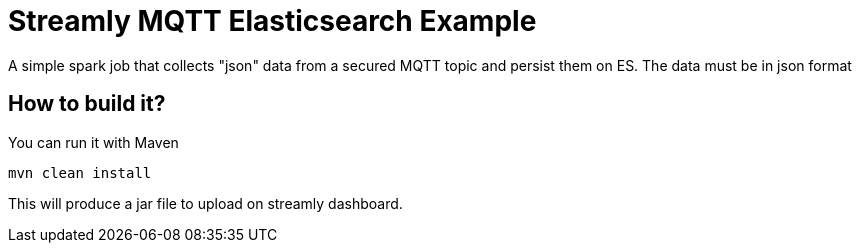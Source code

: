 = Streamly MQTT Elasticsearch Example

A simple spark job that collects "json" data from a secured MQTT topic and persist them on ES. The data must be in json format

== How to build it?

You can run it with Maven

[source,bash]
----
mvn clean install
----

This will produce a jar file to upload on streamly dashboard.


